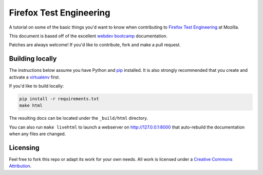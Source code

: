 Firefox Test Engineering
========================
A tutorial on some of the basic things you'd want to know when
contributing to `Firefox Test Engineering`_ at Mozilla.

This document is based off of the excellent `webdev bootcamp`_ documentation.

Patches are always welcome! If you'd like to contribute, fork and make a pull
request.

.. _`Firefox Test Engineering`: https://wiki.mozilla.org/TestEngineering
.. _`webdev bootcamp`: https://mozweb.readthedocs.io/

Building locally
----------------
The instructions below assume you have Python and `pip`_ installed. It is also
strongly recommended that you create and activate a `virtualenv`_ first.

If you'd like to build locally:

.. code-block:: sh

   pip install -r requirements.txt
   make html

The resulting docs can be located under the ``_build/html`` directory.

You can also run ``make livehtml`` to launch a webserver on
http://127.0.0.1:8000 that auto-rebuild the documentation when any files are
changed.

.. _pip: https://pip.pypa.io/
.. _virtualenv: https://virtualenv.pypa.io/

Licensing
---------

Feel free to fork this repo or adapt its work for your own needs. All work
is licensed under a `Creative Commons Attribution`_.

.. _`Creative Commons Attribution`: https://creativecommons.org/licenses/by/4.0/
